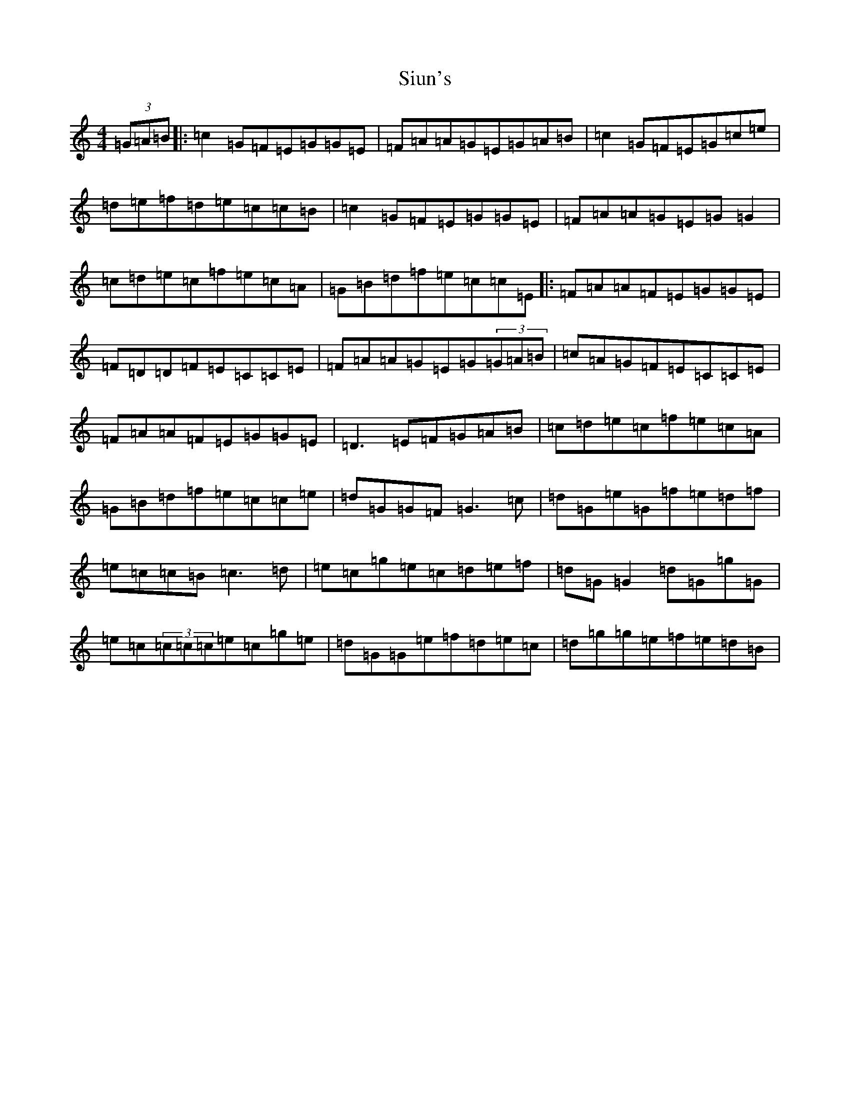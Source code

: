 X: 19544
T: Siun's
S: https://thesession.org/tunes/3476#setting3476
Z: E Major
R: reel
M: 4/4
L: 1/8
K: C Major
(3=G=A=B|:=c2=G=F=E=G=G=E|=F=A=A=G=E=G=A=B|=c2=G=F=E=G=c=e|=d=e=f=d=e=c=c=B|=c2=G=F=E=G=G=E|=F=A=A=G=E=G=G2|=c=d=e=c=f=e=c=A|=G=B=d=f=e=c=c=E|:=F=A=A=F=E=G=G=E|=F=D=D=F=E=C=C=E|=F=A=A=G=E=G(3=G=A=B|=c=A=G=F=E=C=C=E|=F=A=A=F=E=G=G=E|=D3=E=F=G=A=B|=c=d=e=c=f=e=c=A|=G=B=d=f=e=c=c=e|=d=G=G=F=G3=c|=d=G=e=G=f=e=d=f|=e=c=c=B=c3=d|=e=c=g=e=c=d=e=f|=d=G=G2=d=G=g=G|=e=c(3=c=c=c=e=c=g=e|=d=G=G=e=f=d=e=c|=d=g=g=e=f=e=d=B|